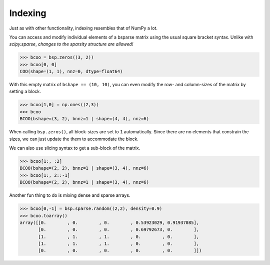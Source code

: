
Indexing
========

Just as with other functionality, indexing resembles that of NumPy a
lot.

You can access and modify individual elements of a bsparse matrix using
the usual square bracket syntax. Unlike with `scipy.sparse`, *changes to
the sparsity structure are allowed!*

>>> bcoo = bsp.zeros((3, 2))
>>> bcoo[0, 0]
COO(shape=(1, 1), nnz=0, dtype=float64)

With this empty matrix of ``bshape == (10, 10)``, you can even modify
the row- and column-sizes of the matrix by setting a block.

>>> bcoo[1,0] = np.ones((2,3))
>>> bcoo
BCOO(bshape=(3, 2), bnnz=1 | shape=(4, 4), nnz=6)

When calling ``bsp.zeros()``, all block-sizes are set to ``1``
automatically. Since there are no elements that constrain the sizes, we
can just update the them to accommodate the block.


We can also use slicing syntax to get a sub-block of the matrix.

>>> bcoo[1:, :2]
BCOO(bshape=(2, 2), bnnz=1 | shape=(3, 4), nnz=6)
>>> bcoo[1:, 2::-1]
BCOO(bshape=(2, 2), bnnz=1 | shape=(3, 4), nnz=6)

Another fun thing to do is mixing dense and sparse arrays.

>>> bcoo[0,-1] = bsp.sparse.random((2,2), density=0.9)
>>> bcoo.toarray()
array([[0.        , 0.        , 0.        , 0.53923029, 0.91937085],
       [0.        , 0.        , 0.        , 0.69792673, 0.        ],
       [1.        , 1.        , 1.        , 0.        , 0.        ],
       [1.        , 1.        , 1.        , 0.        , 0.        ],
       [0.        , 0.        , 0.        , 0.        , 0.        ]])

